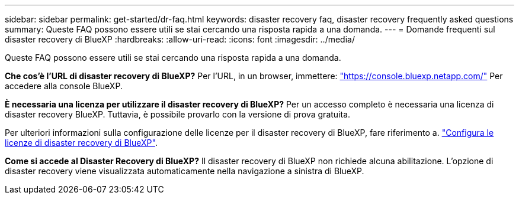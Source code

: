 ---
sidebar: sidebar 
permalink: get-started/dr-faq.html 
keywords: disaster recovery faq, disaster recovery frequently asked questions 
summary: Queste FAQ possono essere utili se stai cercando una risposta rapida a una domanda. 
---
= Domande frequenti sul disaster recovery di BlueXP
:hardbreaks:
:allow-uri-read: 
:icons: font
:imagesdir: ../media/


[role="lead"]
Queste FAQ possono essere utili se stai cercando una risposta rapida a una domanda.

*Che cos'è l'URL di disaster recovery di BlueXP?*
Per l'URL, in un browser, immettere: https://console.bluexp.netapp.com/["https://console.bluexp.netapp.com/"^] Per accedere alla console BlueXP.

*È necessaria una licenza per utilizzare il disaster recovery di BlueXP?*
Per un accesso completo è necessaria una licenza di disaster recovery BlueXP. Tuttavia, è possibile provarlo con la versione di prova gratuita.

Per ulteriori informazioni sulla configurazione delle licenze per il disaster recovery di BlueXP, fare riferimento a. link:../get-started/dr-licensing.html["Configura le licenze di disaster recovery di BlueXP"].

*Come si accede al Disaster Recovery di BlueXP?*
Il disaster recovery di BlueXP non richiede alcuna abilitazione. L'opzione di disaster recovery viene visualizzata automaticamente nella navigazione a sinistra di BlueXP.
